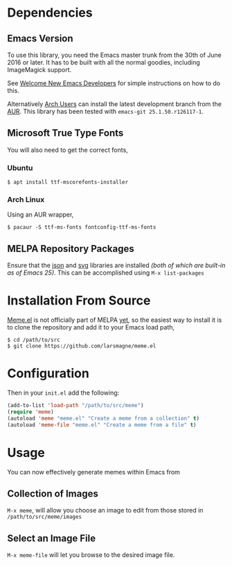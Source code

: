 * Dependencies
** Emacs Version
To use this library, you need the Emacs master trunk from the 30th of
June 2016 or later.  It has to be built with all the normal goodies,
including ImageMagick support.

See [[https://lars.ingebrigtsen.no/2014/11/13/welcome-new-emacs-developers/][Welcome New Emacs Developers]] for simple instructions on how to do
this.

Alternatively [[https://www.archlinux.org][Arch Users]] can install the latest development branch
from the [[https://aur.archlinux.org/packages/emacs-git/][AUR]]. This library has been tested with =emacs-git 25.1.50.r126117-1=.
** Microsoft True Type Fonts
You will also need to get the correct fonts,
*** Ubuntu
#+BEGIN_SRC shell
$ apt install ttf-mscorefonts-installer
#+END_SRC
*** Arch Linux
Using an AUR wrapper,
#+BEGIN_SRC shell
$ pacaur -S ttf-ms-fonts fontconfig-ttf-ms-fonts
#+END_SRC
** MELPA Repository Packages
Ensure that the [[http://json.org][json]] and [[http://elpa.gnu.org/packages/svg.html][svg]] libraries are installed /(both of which
are built-in as of Emacs 25)/. This can be accomplished using =M-x list-packages=
* Installation From Source
[[https://github.com/larsmagne/meme.el][Meme.el]] is not officially part of MELPA [[https://lists.gnu.org/archive/html/emacs-devel/2016-06/msg00848.html][yet]], so the easiest way
to install it is to clone the repository and add it to your Emacs load
path,
#+BEGIN_SRC shell
$ cd /path/to/src
$ git clone https://github.com/larsmagne/meme.el
#+END_SRC
* Configuration
Then in your ~init.el~ add the following:

#+BEGIN_SRC emacs-lisp
(add-to-list 'load-path "/path/to/src/meme")
(require 'meme)
(autoload 'meme "meme.el" "Create a meme from a collection" t)
(autoload 'meme-file "meme.el" "Create a meme from a file" t)
#+END_SRC

* Usage
#+CAPTION: Remove font and will fallback to default system setting.
[[./screenshot.png]]
You can now effectively generate memes within Emacs from
** Collection of Images
~M-x meme~, will allow you choose an image to edit from those
stored in =/path/to/src/meme/images=
** Select an Image File
~M-x meme-file~ will let you browse to the desired image file.
